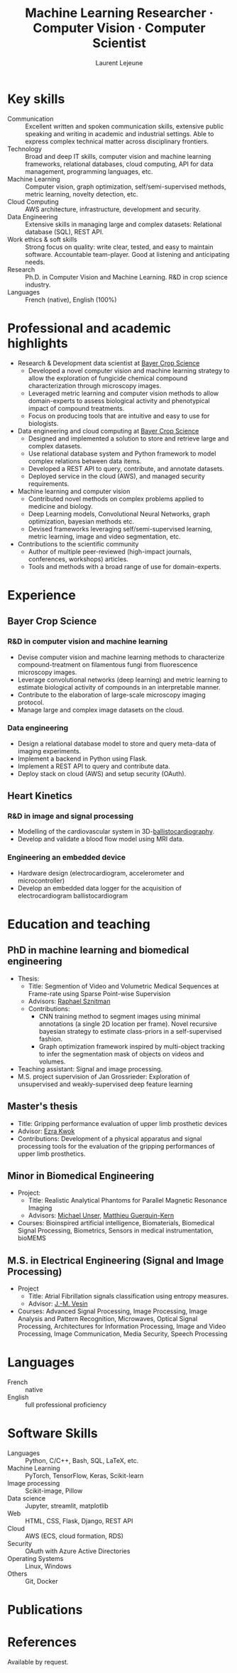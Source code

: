 :CV_CONFIG:
# AwesomeCV and LaTeX configuration section

# AwesomeCV configuration options
#+photo: ./images/me.jpg
#+photostyle: right,noedge
#+cvcolor: awesome-concrete
#+cvhighlights: false
#+cvcolorizelinks: awesome-skyblue
#+cvunderlinelinks: false
#+cvfooter_left: \today\\~
#+cvfooter_right: \thepage\\~

# These options are useful for HTML or ASCII export, and harmless for
# AwesomeCV, so I leave them on all the time
#+options: num:1
#+options: prop:("FROM" "TO" "LOCATION" "EMPLOYER" "SCHOOL" "ORGANIZATION" "DATE" "POSITION" "LABEL")
#+options: toc:nil

# LaTeX options

#+latex_class_options: [12pt,a4paper]

# Macro for bibliographical citations
#+macro: cvcite \cite{$1}

# Commands for including the Publications list using biblatex
# defernumbers=true makes the "Publications" section label the entries
# consecutively, instead of in some semi-random order determined by LaTeX.
#+latex_header: \usepackage[defernumbers=true,style=numeric,sorting=ydnt]{biblatex}
#+latex_header: \addbibresource{lejeune.bib}
#+latex_header: \defbibheading{cvbibsection}[\bibname]{\cvsubsection{#1}}

# Some font and separator redefinitions for the AwesomeCV class
#+latex_header: \renewcommand{\acvHeaderSocialSep}{\enskip\cdotp\enskip}
#+latex_header: \renewcommand{\acvHeaderIconSep}{~}
#+latex_header: \renewcommand*{\bodyfontlight}{\sourcesanspro}
#+latex_header: \renewcommand*{\bibfont}{\paragraphstyle}
#+latex_header: \renewcommand*{\entrylocationstyle}[1]{{\fontsize{10pt}{1em}\bodyfontlight\slshape\color{awesome} #1}}
#+latex_header: \renewcommand*{\subsectionstyle}{\entrytitlestyle}
#+latex_header: \renewcommand*{\headerquotestyle}[1]{{\fontsize{8pt}{1em}\bodyfont #1}}

:END:

#+title: Machine Learning Researcher · Computer Vision · Computer Scientist
#+author: Laurent Lejeune
#+email: me@lejeunel.org
#+mobile: +33 7 83 39 54 11
#+linkedin: laurent-lejeune-a3b83044
#+github: lejeunel

* Key skills
:PROPERTIES:
:CV_ENV:   cvskills
:END:

- Communication :: Excellent written and spoken communication skills, extensive public speaking and writing in academic and industrial settings. Able to express complex technical matter across disciplinary frontiers.
- Technology :: Broad and deep IT skills, computer vision and machine learning frameworks, relational databases, cloud computing, API for data management, programming languages, etc.
- Machine Learning :: Computer vision, graph optimization, self/semi-supervised methods, metric learning, novelty detection, etc.
- Cloud Computing :: AWS architecture, infrastructure, development and security.
- Data Engineering :: Extensive skills in managing large and complex datasets: Relational database (SQL), REST API.
- Work ethics & soft skills :: Strong focus on quality: write clear, tested, and easy to maintain software. Accountable team-player. Good at listening and anticipating needs.
- Research :: Ph.D. in Computer Vision and Machine Learning. R&D in crop science industry.
- Languages :: French (native), English (100%)

* Professional and academic highlights

#+latex: \begin{cvparagraph}
- Research & Development data scientist at [[https://www.bayer.com/en/agriculture][Bayer Crop Science]]
  + Developed a novel computer vision and machine learning strategy to allow the exploration of fungicide chemical compound characterization through microscopy images.
  + Leveraged metric learning and computer vision methods to allow domain-experts to assess biological activity and phenotypical impact of compound treatments.
  + Focus on producing tools that are intuitive and easy to use for biologists.
- Data engineering and cloud computing at [[https://www.bayer.com/en/agriculture][Bayer Crop Science]]
  + Designed and implemented a solution to store and retrieve large and complex datasets.
  + Use relational database system and Python framework to model complex relations between data items.
  + Developed a REST API to query, contribute, and annotate datasets.
  + Deployed service in the cloud (AWS), and managed security requirements.
- Machine learning and computer vision
  + Contributed novel methods on complex problems applied to medicine and biology.
  + Deep Learning models, Convolutional Neural Networks, graph optimization, bayesian methods etc.
  + Devised frameworks leveraging self/semi-supervised learning, metric learning, image and video segmentation, etc.
- Contributions to the scientific community
  + Author of multiple peer-reviewed (high-impact journals, conferences, workshops) articles.
  + Tools and methods with a broad range of use for domain-experts.


#+latex: \end{cvparagraph}

* Experience
:PROPERTIES:
:CV_ENV:   cventries
:END:

** Bayer Crop Science
:PROPERTIES:
:CV_ENV:   cvemployer
:LOCATION: Bayer SAS, Lyon, France
:FROM: 2021
:TO: 2023
:END:
*** R&D in computer vision and machine learning
:PROPERTIES:
:CV_ENV:   cvsubentry
:FROM: 2021
:TO: 2023
:END:
- Devise computer vision and machine learning methods to characterize compound-treatment on filamentous fungi from fluorescence microscopy images.
- Leverage convolutional networks (deep learning) and metric learning to estimate biological activity of compounds in an interpretable manner.
- Contribute to the elaboration of large-scale microscopy imaging protocol.
- Manage large and complex image datasets on the cloud.

*** Data engineering
:PROPERTIES:
:CV_ENV:   cvsubentry
:FROM: 2021
:TO: 2023
:END:
- Design a relational database model to store and query meta-data of imaging experiments.
- Implement a backend in Python using Flask.
- Implement a REST API to query and contribute data.
- Deploy stack on cloud (AWS) and setup security (OAuth).

** Heart Kinetics
:PROPERTIES:
:CV_ENV:   cvemployer
:LOCATION: Brussels, Belgium
:FROM: 2012
:TO: 2016
:END:
*** R&D in image and signal processing
:PROPERTIES:
:CV_ENV:   cvsubentry
:FROM: 2012
:TO: 2016
:END:
- Modelling of the cardiovascular system in
    3D-[[https://www.ncbi.nlm.nih.gov/pmc/articles/PMC4274997/][ballistocardiography]].
- Develop and validate a blood flow model using MRI data.

*** Engineering an embedded device
:PROPERTIES:
:CV_ENV:   cvsubentry
:FROM: 2014
:TO: 2016
:END:
- Hardware design (electrocardiogram, accelerometer and microcontroller)
- Develop an embedded data logger for the acquisition of electrocardiogram ballistocardiogram

* Education and teaching
:PROPERTIES:
:CV_ENV:   cventries
:END:

** PhD in machine learning and biomedical engineering
:PROPERTIES:
:CV_ENV:   cvschool
:LOCATION: Bern, Switzerland
:SCHOOL: ARTORG Center, University of Bern
:FROM: <2016-08-01>
:TO: <2021-02-01>
:END:
- Thesis:
  + Title: Segmention of Video and Volumetric Medical Sequences at Frame-rate using Sparse Point-wise Supervision
  + Advisors: [[https://scholar.google.com/citations?user=tG0ow2UAAAAJ&hl=en&oi=ao][Raphael Sznitman]]
  + Contributions:
    - CNN training method to segment images using minimal annotations (a single 2D location per frame). Novel recursive bayesian strategy to estimate class-priors
        in a self-supervised fashion.
    - Graph optimization framework inspired by multi-object tracking to infer the segmentation mask of objects on videos and volumes.
- Teaching assistant: Signal and image processing.
- M.S. project supervision of Jan Grossrieder: Exploration of unsupervised and weakly-supervised deep feature learning
** Master's thesis
:PROPERTIES:
:CV_ENV:   cvschool
:LOCATION: Vancouver, Canada
:SCHOOL: University of British Columbia
:FROM: <2011-03-01>
:TO: <2011-10-01>
:END:
- Title: Gripping performance evaluation of upper limb prosthetic devices
- Advisor: [[https://www.linkedin.com/in/ezra-kwok-220b6411][Ezra Kwok]]
- Contributions: Development of a physical apparatus and signal processing
    tools for the evaluation of the gripping performances of upper limb
    prosthetics.

** Minor in Biomedical Engineering
:PROPERTIES:
:CV_ENV:   cvschool
:LOCATION: Lausanne, Switzerland
:SCHOOL: École polytechnique fédérale de Lausanne
:FROM: <2010-09-01>
:TO: <2011-02-01>
:END:
- Project:
  + Title: Realistic Analytical Phantoms for Parallel Magnetic Resonance Imaging
  + Advisors: [[https://scholar.google.com/citations?user=nKVDcQoAAAAJ&hl=en][Michael Unser]], [[https://scholar.google.com/citations?user=esEKAi8AAAAJ&hl=fr][Matthieu Guerquin-Kern]]
- Courses: Bioinspired artificial intelligence, Biomaterials, Biomedical Signal Processing, Biometrics, Sensors in medical instrumentation, bioMEMS
** M.S. in Electrical Engineering (Signal and Image Processing)
:PROPERTIES:
:CV_ENV:   cvschool
:LOCATION: Lausanne, Switzerland
:SCHOOL: École polytechnique fédérale de Lausanne
:FROM: <2009-09-01>
:TO: <2011-05-01>
:END:

- Project
  + Title: Atrial Fibrillation signals classification using entropy measures.
  + Advisor: [[https://scholar.google.com/citations?hl=en&user=-0EP2zAAAAAJ][J.-M. Vesin]]
- Courses: Advanced Signal Processing, Image Processing, Image Analysis
    and Pattern Recognition, Microwaves, Optical Signal Processing, Architectures
    for Information Processing, Image and Video Processing, Image Communication,
    Media Security, Speech Processing

* Languages
:PROPERTIES:
:CV_ENV:   cvskills
:END:

- French :: native
- English :: full professional proficiency

* Software Skills
:PROPERTIES:
:CV_ENV:   cvskills
:END:

- Languages :: Python, C/C++, Bash, SQL, LaTeX, etc.
- Machine Learning :: PyTorch, TensorFlow, Keras, Scikit-learn
- Image processing :: Scikit-image, Pillow
- Data science :: Jupyter, streamlit, matplotlib
- Web :: HTML, CSS, Flask, Django, REST API
- Cloud :: AWS (ECS, cloud formation, RDS)
- Security :: OAuth with Azure Active Directories
- Operating Systems :: Linux, Windows
- Others :: Git, Docker

* Publications
:PROPERTIES:
:CUSTOM_ID: publications
:END:

#+begin_export latex
\nocite{*}
\printbibliography[heading=none]
#+end_export

* References

#+latex: \begin{cvparagraph}
Available by request.
#+latex: \end{cvparagraph}

* Local Variables :ARCHIVE:noexport:
# Local Variables:
# eval: (add-hook 'after-save-hook (lambda () (org-export-to-file 'awesomecv "src/lejeune-vita.tex")) :append :local)
# End:
